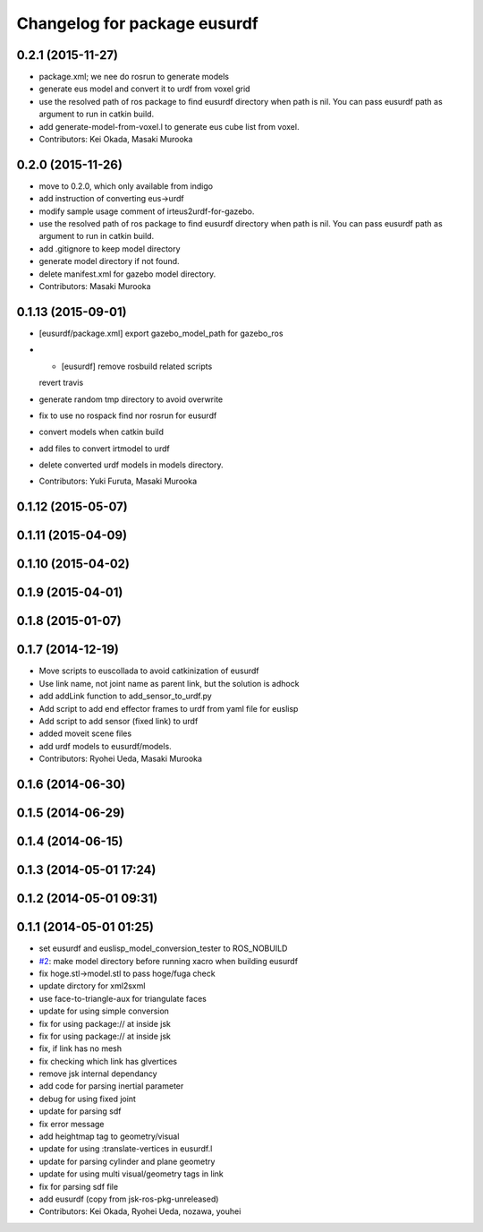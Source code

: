 ^^^^^^^^^^^^^^^^^^^^^^^^^^^^^
Changelog for package eusurdf
^^^^^^^^^^^^^^^^^^^^^^^^^^^^^

0.2.1 (2015-11-27)
------------------
* package.xml; we nee do rosrun to generate models
* generate eus model and convert it to urdf from voxel grid
* use the resolved path of ros package to find eusurdf directory when path is nil. You can pass eusurdf path as argument to run in catkin build.
* add generate-model-from-voxel.l to generate eus cube list from voxel.
* Contributors: Kei Okada, Masaki Murooka

0.2.0 (2015-11-26)
------------------
* move to 0.2.0, which only available from indigo

* add instruction of converting eus->urdf
* modify sample usage comment of irteus2urdf-for-gazebo.
* use the resolved path of ros package to find eusurdf directory when path is nil. You can pass eusurdf path as argument to run in catkin build.
* add .gitignore to keep model directory
* generate model directory if not found.
* delete manifest.xml for gazebo model directory.
* Contributors: Masaki Murooka

0.1.13 (2015-09-01)
-------------------
* [eusurdf/package.xml] export gazebo_model_path for gazebo_ros
* - [eusurdf] remove rosbuild related scripts
  revert travis
* generate random tmp directory to avoid overwrite
* fix to use no rospack find nor rosrun for eusurdf
* convert models when catkin build
* add files to convert irtmodel to urdf
* delete converted urdf models in models directory.
* Contributors: Yuki Furuta, Masaki Murooka

0.1.12 (2015-05-07)
-------------------

0.1.11 (2015-04-09)
-------------------

0.1.10 (2015-04-02)
-------------------

0.1.9 (2015-04-01)
------------------

0.1.8 (2015-01-07)
------------------

0.1.7 (2014-12-19)
------------------
* Move scripts to euscollada to avoid catkinization of eusurdf
* Use link name, not joint name as parent link, but the solution is adhock
* add addLink function to add_sensor_to_urdf.py
* Add script to add end effector frames to urdf from yaml file for euslisp
* Add script to add sensor (fixed link) to urdf
* added moveit scene files
* add urdf models to eusurdf/models.
* Contributors: Ryohei Ueda, Masaki Murooka

0.1.6 (2014-06-30)
------------------

0.1.5 (2014-06-29)
------------------

0.1.4 (2014-06-15)
------------------

0.1.3 (2014-05-01 17:24)
------------------------

0.1.2 (2014-05-01 09:31)
------------------------

0.1.1 (2014-05-01 01:25)
------------------------
* set eusurdf and euslisp_model_conversion_tester to ROS_NOBUILD
* `#2 <https://github.com/jsk-ros-pkg/jsk_model_tools/issues/2>`_: make model directory before running xacro when building eusurdf
* fix hoge.stl->model.stl to pass hoge/fuga check
* update dirctory for xml2sxml
* use face-to-triangle-aux for triangulate faces
* update for using simple conversion
* fix for using package:// at inside jsk
* fix for using package:// at inside jsk
* fix, if link has no mesh
* fix checking which link has glvertices
* remove jsk internal dependancy
* add code for parsing inertial parameter
* debug for using fixed joint
* update for parsing sdf
* fix error message
* add heightmap tag to geometry/visual
* update for using :translate-vertices in eusurdf.l
* update for parsing cylinder and plane geometry
* update for using multi visual/geometry tags in link
* fix for parsing sdf file
* add eusurdf (copy from jsk-ros-pkg-unreleased)
* Contributors: Kei Okada, Ryohei Ueda, nozawa, youhei
